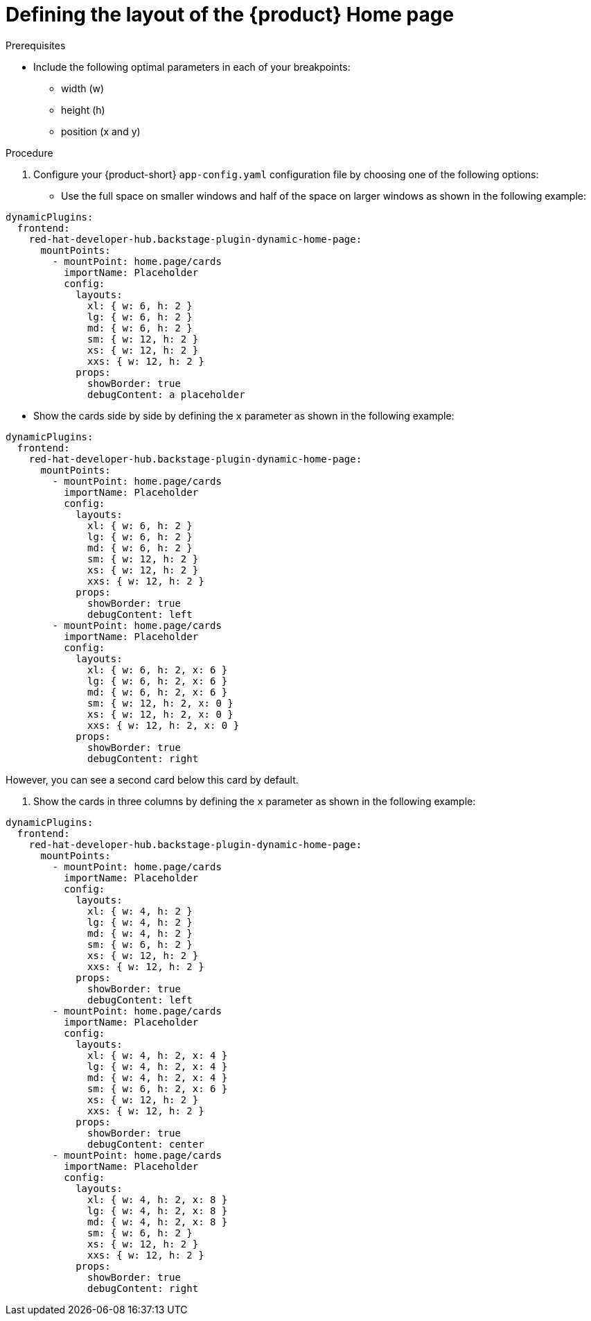 :_newdoc-version: 2.18.3
:_template-generated: 2024-11-13
:_mod-docs-content-type: PROCEDURE

[id="defining-the-layout-of-the-product-home-page_{context}"]
= Defining the layout of the {product} Home page

.Prerequisites
* Include the following optimal parameters in each of your breakpoints:
** width (w)
** height (h)
** position (x and y)

.Procedure
. Configure your {product-short} `app-config.yaml` configuration file by choosing one of the following options:
* Use the full space on smaller windows and half of the space on larger windows as shown in the following example:

[source,yaml]
----
dynamicPlugins:
  frontend:
    red-hat-developer-hub.backstage-plugin-dynamic-home-page:
      mountPoints:
        - mountPoint: home.page/cards
          importName: Placeholder
          config:
            layouts:
              xl: { w: 6, h: 2 }
              lg: { w: 6, h: 2 }
              md: { w: 6, h: 2 }
              sm: { w: 12, h: 2 }
              xs: { w: 12, h: 2 }
              xxs: { w: 12, h: 2 }
            props:
              showBorder: true
              debugContent: a placeholder
----

* Show the cards side by side by defining the `x` parameter as shown in the following example:

[source,yaml]
----
dynamicPlugins:
  frontend:
    red-hat-developer-hub.backstage-plugin-dynamic-home-page:
      mountPoints:
        - mountPoint: home.page/cards
          importName: Placeholder
          config:
            layouts:
              xl: { w: 6, h: 2 }
              lg: { w: 6, h: 2 }
              md: { w: 6, h: 2 }
              sm: { w: 12, h: 2 }
              xs: { w: 12, h: 2 }
              xxs: { w: 12, h: 2 }
            props:
              showBorder: true
              debugContent: left
        - mountPoint: home.page/cards
          importName: Placeholder
          config:
            layouts:
              xl: { w: 6, h: 2, x: 6 }
              lg: { w: 6, h: 2, x: 6 }
              md: { w: 6, h: 2, x: 6 }
              sm: { w: 12, h: 2, x: 0 }
              xs: { w: 12, h: 2, x: 0 }
              xxs: { w: 12, h: 2, x: 0 }
            props:
              showBorder: true
              debugContent: right
----
However, you can see a second card below this card by default.

. Show the cards in three columns by defining the `x` parameter as shown in the following example:

[source,yaml]
----
dynamicPlugins:
  frontend:
    red-hat-developer-hub.backstage-plugin-dynamic-home-page:
      mountPoints:
        - mountPoint: home.page/cards
          importName: Placeholder
          config:
            layouts:
              xl: { w: 4, h: 2 }
              lg: { w: 4, h: 2 }
              md: { w: 4, h: 2 }
              sm: { w: 6, h: 2 }
              xs: { w: 12, h: 2 }
              xxs: { w: 12, h: 2 }
            props:
              showBorder: true
              debugContent: left
        - mountPoint: home.page/cards
          importName: Placeholder
          config:
            layouts:
              xl: { w: 4, h: 2, x: 4 }
              lg: { w: 4, h: 2, x: 4 }
              md: { w: 4, h: 2, x: 4 }
              sm: { w: 6, h: 2, x: 6 }
              xs: { w: 12, h: 2 }
              xxs: { w: 12, h: 2 }
            props:
              showBorder: true
              debugContent: center
        - mountPoint: home.page/cards
          importName: Placeholder
          config:
            layouts:
              xl: { w: 4, h: 2, x: 8 }
              lg: { w: 4, h: 2, x: 8 }
              md: { w: 4, h: 2, x: 8 }
              sm: { w: 6, h: 2 }
              xs: { w: 12, h: 2 }
              xxs: { w: 12, h: 2 }
            props:
              showBorder: true
              debugContent: right
----